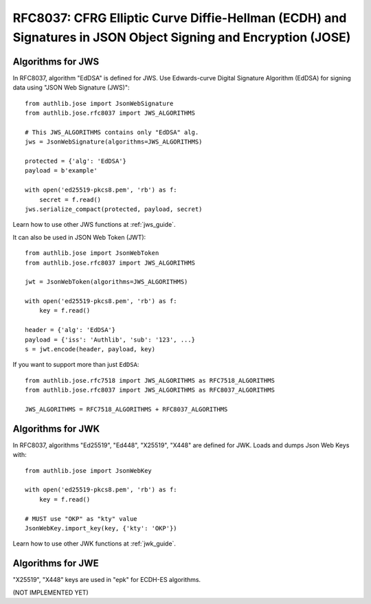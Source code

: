 RFC8037: CFRG Elliptic Curve Diffie-Hellman (ECDH) and Signatures in JSON Object Signing and Encryption (JOSE)
==============================================================================================================

.. meta::
    :description: API references on "X25519", "X448", "Ed25519", and "Ed448" algorithms for JWK. And "EdDSA"
                  signing data using "JSON Web Signature (JWS)".

.. versionadded:: v0.15

Algorithms for JWS
------------------

In RFC8037, algorithm "EdDSA" is defined for JWS. Use Edwards-curve Digital
Signature Algorithm (EdDSA) for signing data using "JSON Web Signature (JWS)"::

    from authlib.jose import JsonWebSignature
    from authlib.jose.rfc8037 import JWS_ALGORITHMS

    # This JWS_ALGORITHMS contains only "EdDSA" alg.
    jws = JsonWebSignature(algorithms=JWS_ALGORITHMS)

    protected = {'alg': 'EdDSA'}
    payload = b'example'

    with open('ed25519-pkcs8.pem', 'rb') as f:
        secret = f.read()
    jws.serialize_compact(protected, payload, secret)

Learn how to use other JWS functions at :ref:`jws_guide`.

It can also be used in JSON Web Token (JWT)::

    from authlib.jose import JsonWebToken
    from authlib.jose.rfc8037 import JWS_ALGORITHMS

    jwt = JsonWebToken(algorithms=JWS_ALGORITHMS)

    with open('ed25519-pkcs8.pem', 'rb') as f:
        key = f.read()

    header = {'alg': 'EdDSA'}
    payload = {'iss': 'Authlib', 'sub': '123', ...}
    s = jwt.encode(header, payload, key)

If you want to support more than just ``EdDSA``::

    from authlib.jose.rfc7518 import JWS_ALGORITHMS as RFC7518_ALGORITHMS
    from authlib.jose.rfc8037 import JWS_ALGORITHMS as RFC8037_ALGORITHMS

    JWS_ALGORITHMS = RFC7518_ALGORITHMS + RFC8037_ALGORITHMS

Algorithms for JWK
------------------

In RFC8037, algorithms "Ed25519", "Ed448", "X25519", "X448" are defined for JWK.
Loads and dumps Json Web Keys with::

    from authlib.jose import JsonWebKey

    with open('ed25519-pkcs8.pem', 'rb') as f:
        key = f.read()

    # MUST use "OKP" as "kty" value
    JsonWebKey.import_key(key, {'kty': 'OKP'})

Learn how to use other JWK functions at :ref:`jwk_guide`.

Algorithms for JWE
------------------

"X25519", "X448" keys are used in "epk" for ECDH-ES algorithms.

(NOT IMPLEMENTED YET)
